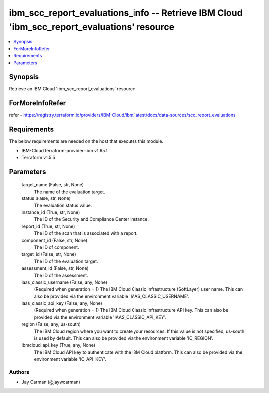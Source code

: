 
ibm_scc_report_evaluations_info -- Retrieve IBM Cloud 'ibm_scc_report_evaluations' resource
===========================================================================================

.. contents::
   :local:
   :depth: 1


Synopsis
--------

Retrieve an IBM Cloud 'ibm_scc_report_evaluations' resource


ForMoreInfoRefer
----------------
refer - https://registry.terraform.io/providers/IBM-Cloud/ibm/latest/docs/data-sources/scc_report_evaluations

Requirements
------------
The below requirements are needed on the host that executes this module.

- IBM-Cloud terraform-provider-ibm v1.65.1
- Terraform v1.5.5



Parameters
----------

  target_name (False, str, None)
    The name of the evaluation target.


  status (False, str, None)
    The evaluation status value.


  instance_id (True, str, None)
    The ID of the Security and Compliance Center instance.


  report_id (True, str, None)
    The ID of the scan that is associated with a report.


  component_id (False, str, None)
    The ID of component.


  target_id (False, str, None)
    The ID of the evaluation target.


  assessment_id (False, str, None)
    The ID of the assessment.


  iaas_classic_username (False, any, None)
    (Required when generation = 1) The IBM Cloud Classic Infrastructure (SoftLayer) user name. This can also be provided via the environment variable 'IAAS_CLASSIC_USERNAME'.


  iaas_classic_api_key (False, any, None)
    (Required when generation = 1) The IBM Cloud Classic Infrastructure API key. This can also be provided via the environment variable 'IAAS_CLASSIC_API_KEY'.


  region (False, any, us-south)
    The IBM Cloud region where you want to create your resources. If this value is not specified, us-south is used by default. This can also be provided via the environment variable 'IC_REGION'.


  ibmcloud_api_key (True, any, None)
    The IBM Cloud API key to authenticate with the IBM Cloud platform. This can also be provided via the environment variable 'IC_API_KEY'.













Authors
~~~~~~~

- Jay Carman (@jaywcarman)

